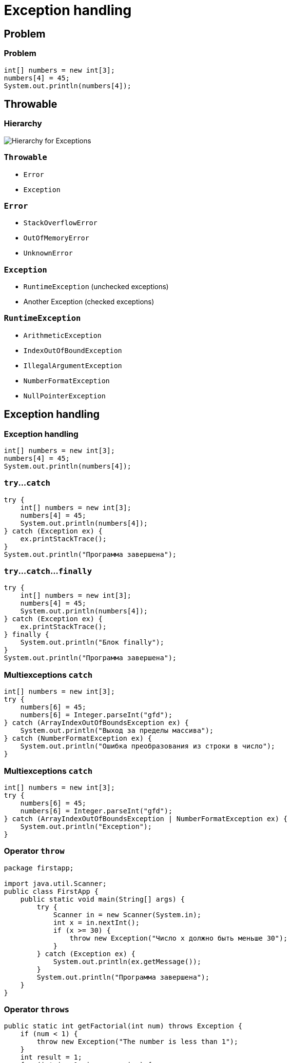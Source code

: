 = Exception handling

== Problem

=== Problem

[.fragment]
[source,java]
----
int[] numbers = new int[3];
numbers[4] = 45;
System.out.println(numbers[4]);
----

== Throwable

=== Hierarchy

image::/assets/img/java/basic/hierarchy-exceptions.png[Hierarchy for Exceptions]

=== `Throwable`

[.step]
* `Error`
* `Exception`

=== `Error`

[.step]
* `StackOverflowError`
* `OutOfMemoryError`
* `UnknownError`

=== `Exception`

[.step]
* `RuntimeException` (unchecked exceptions)
* Another Exception (checked exceptions)

=== `RuntimeException`

[.step]
* `ArithmeticException`
* `IndexOutOfBoundException`
* `IllegalArgumentException`
* `NumberFormatException`
* `NullPointerException`

== Exception handling

=== Exception handling

[.fragment]
[source,java]
----
int[] numbers = new int[3];
numbers[4] = 45;
System.out.println(numbers[4]);
----

=== `try`...`catch`

[.fragment]
[source,java]
----
try {
    int[] numbers = new int[3];
    numbers[4] = 45;
    System.out.println(numbers[4]);
} catch (Exception ex) {
    ex.printStackTrace();
}
System.out.println("Программа завершена");
----

=== `try`...`catch`...`finally`

[.fragment]
[source,java]
----
try {
    int[] numbers = new int[3];
    numbers[4] = 45;
    System.out.println(numbers[4]);
} catch (Exception ex) {
    ex.printStackTrace();
} finally {
    System.out.println("Блок finally");
}
System.out.println("Программа завершена");
----

=== Multiexceptions `catch`

[.fragment]
[source,java]
----
int[] numbers = new int[3];
try {
    numbers[6] = 45;
    numbers[6] = Integer.parseInt("gfd");
} catch (ArrayIndexOutOfBoundsException ex) {
    System.out.println("Выход за пределы массива");
} catch (NumberFormatException ex) {
    System.out.println("Ошибка преобразования из строки в число");
}
----

=== Multiexceptions `catch`

[.fragment]
[source,java]
----
int[] numbers = new int[3];
try {
    numbers[6] = 45;
    numbers[6] = Integer.parseInt("gfd");
} catch (ArrayIndexOutOfBoundsException | NumberFormatException ex) {
    System.out.println("Exception");
}
----

=== Operator `throw`

[.fragment]
[source,java]
----
package firstapp;

import java.util.Scanner;
public class FirstApp {
    public static void main(String[] args) {
        try {
            Scanner in = new Scanner(System.in);
            int x = in.nextInt();
            if (x >= 30) {
                throw new Exception("Число х должно быть меньше 30");
            }
        } catch (Exception ex) {
            System.out.println(ex.getMessage());
        }
        System.out.println("Программа завершена");
    } 
}
----

=== Operator `throws`

[.fragment]
[source,java]
----
public static int getFactorial(int num) throws Exception {
    if (num < 1) {
        throw new Exception("The number is less than 1");
    }
    int result = 1;
    for (int i = 1; i <= num; i++) {
        result *= i;
    }
    return result;
}

public static void main(String[] args) {
    try {
        int result = getFactorial(-6); 
        System.out.println(result);
    } catch (Exception ex) {
        System.out.println(ex.getMessage());
    }
}
----

=== Operator `throws`

[.fragment]
[source,java]
----
public static int getFactorial(int num) {
    int result = 1;
    try {
        if (num < 1) {
            throw new Exception("The number is less than 1");
        }
        for (int i = 1; i <= num; i++) {
            result *= i;
        }
    } catch (Exception ex) {
        System.out.println(ex.getMessage());
        result = num;
    }
    return result;
}
----

== Custom Exception

=== Custom Exception

[.fragment]
[source,java]
----
class FactorialException extends Exception {
    private int number;

    public int getNumber() {
        return number;
    }

    public FactorialException(String message, int num) {
        super(message);
        number = num;
    }
}
----

=== Custom Exception

[.fragment]
[source,java]
----
class Factorial {
    public static int getFactorial(int num) throws FactorialException {
        int result = 1;
        if (num < 1) {
            throw new FactorialException("The number is less than 1", num);
        }
        for (int i = 1; i <= num; i++) {
            result *= i;
        }
        return result;
    }
}
----

